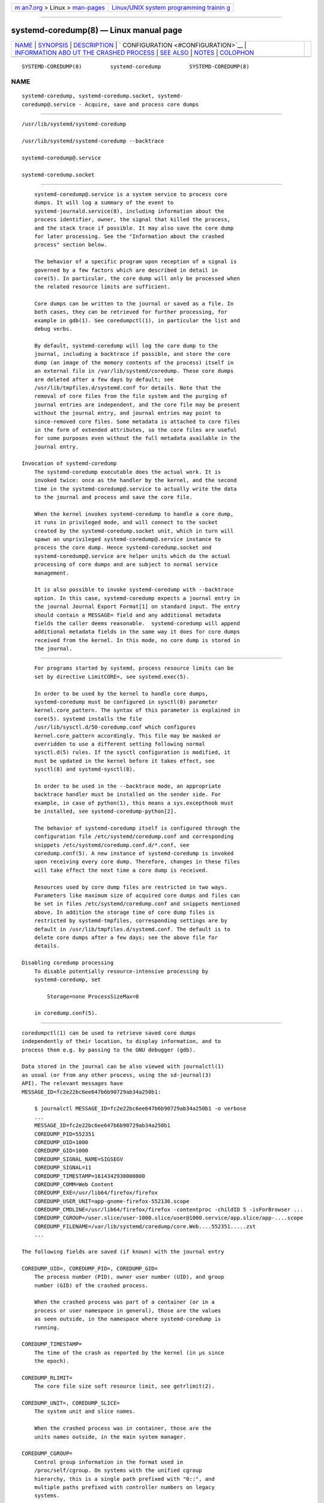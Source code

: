 .. container:: page-top

.. container:: nav-bar

   +----------------------------------+----------------------------------+
   | `m                               | `Linux/UNIX system programming   |
   | an7.org <../../../index.html>`__ | trainin                          |
   | > Linux >                        | g <http://man7.org/training/>`__ |
   | `man-pages <../index.html>`__    |                                  |
   +----------------------------------+----------------------------------+

--------------

systemd-coredump(8) — Linux manual page
=======================================

+-----------------------------------+-----------------------------------+
| `NAME <#NAME>`__ \|               |                                   |
| `SYNOPSIS <#SYNOPSIS>`__ \|       |                                   |
| `DESCRIPTION <#DESCRIPTION>`__ \| |                                   |
| `                                 |                                   |
| CONFIGURATION <#CONFIGURATION>`__ |                                   |
| \|                                |                                   |
| `INFORMATION ABO                  |                                   |
| UT THE CRASHED PROCESS <#INFORMAT |                                   |
| ION_ABOUT_THE_CRASHED_PROCESS>`__ |                                   |
| \| `SEE ALSO <#SEE_ALSO>`__ \|    |                                   |
| `NOTES <#NOTES>`__ \|             |                                   |
| `COLOPHON <#COLOPHON>`__          |                                   |
+-----------------------------------+-----------------------------------+
| .. container:: man-search-box     |                                   |
+-----------------------------------+-----------------------------------+

::

   SYSTEMD-COREDUMP(8)         systemd-coredump         SYSTEMD-COREDUMP(8)

NAME
-------------------------------------------------

::

          systemd-coredump, systemd-coredump.socket, systemd-
          coredump@.service - Acquire, save and process core dumps


---------------------------------------------------------

::

          /usr/lib/systemd/systemd-coredump

          /usr/lib/systemd/systemd-coredump --backtrace

          systemd-coredump@.service

          systemd-coredump.socket


---------------------------------------------------------------

::

          systemd-coredump@.service is a system service to process core
          dumps. It will log a summary of the event to
          systemd-journald.service(8), including information about the
          process identifier, owner, the signal that killed the process,
          and the stack trace if possible. It may also save the core dump
          for later processing. See the "Information about the crashed
          process" section below.

          The behavior of a specific program upon reception of a signal is
          governed by a few factors which are described in detail in
          core(5). In particular, the core dump will only be processed when
          the related resource limits are sufficient.

          Core dumps can be written to the journal or saved as a file. In
          both cases, they can be retrieved for further processing, for
          example in gdb(1). See coredumpctl(1), in particular the list and
          debug verbs.

          By default, systemd-coredump will log the core dump to the
          journal, including a backtrace if possible, and store the core
          dump (an image of the memory contents of the process) itself in
          an external file in /var/lib/systemd/coredump. These core dumps
          are deleted after a few days by default; see
          /usr/lib/tmpfiles.d/systemd.conf for details. Note that the
          removal of core files from the file system and the purging of
          journal entries are independent, and the core file may be present
          without the journal entry, and journal entries may point to
          since-removed core files. Some metadata is attached to core files
          in the form of extended attributes, so the core files are useful
          for some purposes even without the full metadata available in the
          journal entry.

      Invocation of systemd-coredump
          The systemd-coredump executable does the actual work. It is
          invoked twice: once as the handler by the kernel, and the second
          time in the systemd-coredump@.service to actually write the data
          to the journal and process and save the core file.

          When the kernel invokes systemd-coredump to handle a core dump,
          it runs in privileged mode, and will connect to the socket
          created by the systemd-coredump.socket unit, which in turn will
          spawn an unprivileged systemd-coredump@.service instance to
          process the core dump. Hence systemd-coredump.socket and
          systemd-coredump@.service are helper units which do the actual
          processing of core dumps and are subject to normal service
          management.

          It is also possible to invoke systemd-coredump with --backtrace
          option. In this case, systemd-coredump expects a journal entry in
          the journal Journal Export Format[1] on standard input. The entry
          should contain a MESSAGE= field and any additional metadata
          fields the caller deems reasonable.  systemd-coredump will append
          additional metadata fields in the same way it does for core dumps
          received from the kernel. In this mode, no core dump is stored in
          the journal.


-------------------------------------------------------------------

::

          For programs started by systemd, process resource limits can be
          set by directive LimitCORE=, see systemd.exec(5).

          In order to be used by the kernel to handle core dumps,
          systemd-coredump must be configured in sysctl(8) parameter
          kernel.core_pattern. The syntax of this parameter is explained in
          core(5). systemd installs the file
          /usr/lib/sysctl.d/50-coredump.conf which configures
          kernel.core_pattern accordingly. This file may be masked or
          overridden to use a different setting following normal
          sysctl.d(5) rules. If the sysctl configuration is modified, it
          must be updated in the kernel before it takes effect, see
          sysctl(8) and systemd-sysctl(8).

          In order to be used in the --backtrace mode, an appropriate
          backtrace handler must be installed on the sender side. For
          example, in case of python(1), this means a sys.excepthook must
          be installed, see systemd-coredump-python[2].

          The behavior of systemd-coredump itself is configured through the
          configuration file /etc/systemd/coredump.conf and corresponding
          snippets /etc/systemd/coredump.conf.d/*.conf, see
          coredump.conf(5). A new instance of systemd-coredump is invoked
          upon receiving every core dump. Therefore, changes in these files
          will take effect the next time a core dump is received.

          Resources used by core dump files are restricted in two ways.
          Parameters like maximum size of acquired core dumps and files can
          be set in files /etc/systemd/coredump.conf and snippets mentioned
          above. In addition the storage time of core dump files is
          restricted by systemd-tmpfiles, corresponding settings are by
          default in /usr/lib/tmpfiles.d/systemd.conf. The default is to
          delete core dumps after a few days; see the above file for
          details.

      Disabling coredump processing
          To disable potentially resource-intensive processing by
          systemd-coredump, set

              Storage=none ProcessSizeMax=0

          in coredump.conf(5).


-------------------------------------------------------------------------------------------------------------------

::

          coredumpctl(1) can be used to retrieve saved core dumps
          independently of their location, to display information, and to
          process them e.g. by passing to the GNU debugger (gdb).

          Data stored in the journal can be also viewed with journalctl(1)
          as usual (or from any other process, using the sd-journal(3)
          API). The relevant messages have
          MESSAGE_ID=fc2e22bc6ee647b6b90729ab34a250b1:

              $ journalctl MESSAGE_ID=fc2e22bc6ee647b6b90729ab34a250b1 -o verbose
              ...
              MESSAGE_ID=fc2e22bc6ee647b6b90729ab34a250b1
              COREDUMP_PID=552351
              COREDUMP_UID=1000
              COREDUMP_GID=1000
              COREDUMP_SIGNAL_NAME=SIGSEGV
              COREDUMP_SIGNAL=11
              COREDUMP_TIMESTAMP=1614342930000000
              COREDUMP_COMM=Web Content
              COREDUMP_EXE=/usr/lib64/firefox/firefox
              COREDUMP_USER_UNIT=app-gnome-firefox-552136.scope
              COREDUMP_CMDLINE=/usr/lib64/firefox/firefox -contentproc -childID 5 -isForBrowser ...
              COREDUMP_CGROUP=/user.slice/user-1000.slice/user@1000.service/app.slice/app-....scope
              COREDUMP_FILENAME=/var/lib/systemd/coredump/core.Web....552351.....zst
              ...

          The following fields are saved (if known) with the journal entry

          COREDUMP_UID=, COREDUMP_PID=, COREDUMP_GID=
              The process number (PID), owner user number (UID), and group
              number (GID) of the crashed process.

              When the crashed process was part of a container (or in a
              process or user namespace in general), those are the values
              as seen outside, in the namespace where systemd-coredump is
              running.

          COREDUMP_TIMESTAMP=
              The time of the crash as reported by the kernel (in µs since
              the epoch).

          COREDUMP_RLIMIT=
              The core file size soft resource limit, see getrlimit(2).

          COREDUMP_UNIT=, COREDUMP_SLICE=
              The system unit and slice names.

              When the crashed process was in container, those are the
              units names outside, in the main system manager.

          COREDUMP_CGROUP=
              Control group information in the format used in
              /proc/self/cgroup. On systems with the unified cgroup
              hierarchy, this is a single path prefixed with "0::", and
              multiple paths prefixed with controller numbers on legacy
              systems.

              When the crashed process was in a container, this is the full
              path, as seen outside of the container.

          COREDUMP_OWNER_UID=, COREDUMP_USER_UNIT=
              The numerical UID of the user owning the login session or
              systemd user unit of the crashed process, and the user
              manager unit. Both fields are only present for user
              processes.

              When the crashed process was in container, those are the
              values outside, in the main system.

          COREDUMP_SIGNAL_NAME=, COREDUMP_SIGNAL=
              The terminating signal name (with the "SIG" prefix [3]) and
              numerical value. (Both are included because signal numbers
              vary by architecture.)

          COREDUMP_CWD=, COREDUMP_ROOT=
              The current working directory and root directory of the
              crashed process.

              When the crashed process is in a container, those paths are
              relative to the root of the container's mount namespace.

          COREDUMP_OPEN_FDS=
              Information about open file descriptors, in the following
              format:

                  fd:/path/to/file
                  pos:     ...
                  flags:   ...
                  ...

                  fd:/path/to/file
                  pos:     ...
                  flags:   ...
                  ...

              The first line contains the file descriptor number fd and the
              path, while subsequent lines show the contents of
              /proc/pid/fdinfo/fd.

          COREDUMP_EXE=
              The destination of the /proc/pid/exe symlink.

              When the crashed process is in a container, that path is
              relative to the root of the container's mount namespace.

          COREDUMP_COMM=, COREDUMP_PROC_STATUS=, COREDUMP_PROC_MAPS=,
          COREDUMP_PROC_LIMITS=, COREDUMP_PROC_MOUNTINFO=,
          COREDUMP_ENVIRON=
              Fields that map the per-process entries in the /proc/
              filesystem: /proc/pid/comm (the command name associated with
              the process), /proc/pid/exe (the filename of the executed
              command), /proc/pid/status (various metadata about the
              process), /proc/pid/maps (memory regions visible to the
              process and their access permissions), /proc/pid/limits (the
              soft and hard resource limits), /proc/pid/mountinfo (mount
              points in the process's mount namespace), /proc/pid/environ
              (the environment block of the crashed process).

              See proc(5) for more information.

          COREDUMP_HOSTNAME=
              The system hostname.

              When the crashed process was in container, this is the
              container hostname.

          COREDUMP_CONTAINER_CMDLINE=
              For processes running in a container, the commandline of the
              process spawning the container (the first parent process with
              a different mount namespace).

          COREDUMP=
              When the core is stored in the journal, the core image
              itself.

          COREDUMP_FILENAME=
              When the core is stored externally, the path to the core
              file.

          COREDUMP_TRUNCATED=
              Set to "1" when the saved coredump was truncated. (A partial
              core image may still be processed by some tools, though
              obviously not all information is available.)

          COREDUMP_PACKAGE_NAME=, COREDUMP_PACKAGE_VERSION=,
          COREDUMP_PACKAGE_JSON=
              If the executable contained .package metadata ELF notes, they
              will be parsed and attached. The package and packageVersion
              of the 'main' ELF module (ie: the executable) will be
              appended individually. The JSON-formatted content of all
              modules will be appended as a single JSON object, each with
              the module name as the key. For more information about this
              metadata format and content, see the coredump metadata
              spec[4].

          MESSAGE=
              The message generated by systemd-coredump that includes the
              backtrace if it was successfully generated. When
              systemd-coredump is invoked with --backtrace, this field is
              provided by the caller.

          Various other fields exist in the journal entry, but pertain to
          the logging process, i.e.  systemd-coredump, not the crashed
          process. See systemd.journal-fields(7).

          The following fields are saved (if known) with the external file
          listed in COREDUMP_FILENAME= as extended attributes:

          user.coredump.pid, user.coredump.uid, user.coredump.gid,
          user.coredump.signal, user.coredump.timestamp,
          user.coredump.rlimit, user.coredump.hostname, user.coredump.comm,
          user.coredump.exe
              Those are the same as COREDUMP_PID=, COREDUMP_UID=,
              COREDUMP_GID=, COREDUMP_SIGNAL=, COREDUMP_TIMESTAMP=,
              COREDUMP_RLIMIT=, COREDUMP_HOSTNAME=, COREDUMP_COMM=, and
              COREDUMP_EXE=, described above.

          Those can be viewed using getfattr(1). For the core file
          described in the journal entry shown above:

              $ getfattr --absolute-names -d /var/lib/systemd/coredump/core.Web....552351.....zst
              # file: /var/lib/systemd/coredump/core.Web....552351.....zst
              user.coredump.pid="552351"
              user.coredump.uid="1000"
              user.coredump.gid="1000"
              user.coredump.signal="11"
              user.coredump.timestamp="1614342930000000"
              user.coredump.comm="Web Content"
              user.coredump.exe="/usr/lib64/firefox/firefox"
              ...


---------------------------------------------------------

::

          coredump.conf(5), coredumpctl(1), systemd-journald.service(8),
          systemd-tmpfiles(8), core(5), sysctl.d(5),
          systemd-sysctl.service(8).


---------------------------------------------------

::

           1. Journal Export Format
              https://www.freedesktop.org/wiki/Software/systemd/export

           2. systemd-coredump-python
              https://github.com/systemd/systemd-coredump-python

           3. kill(1) expects signal names without the prefix; kill(2) uses
              the prefix; all systemd tools accept signal names both with
              and without the prefix.

           4. the coredump metadata spec
              https://systemd.io/COREDUMP_PACKAGE_METADATA/

COLOPHON
---------------------------------------------------------

::

          This page is part of the systemd (systemd system and service
          manager) project.  Information about the project can be found at
          ⟨http://www.freedesktop.org/wiki/Software/systemd⟩.  If you have
          a bug report for this manual page, see
          ⟨http://www.freedesktop.org/wiki/Software/systemd/#bugreports⟩.
          This page was obtained from the project's upstream Git repository
          ⟨https://github.com/systemd/systemd.git⟩ on 2021-08-27.  (At that
          time, the date of the most recent commit that was found in the
          repository was 2021-08-27.)  If you discover any rendering
          problems in this HTML version of the page, or you believe there
          is a better or more up-to-date source for the page, or you have
          corrections or improvements to the information in this COLOPHON
          (which is not part of the original manual page), send a mail to
          man-pages@man7.org

   systemd 249                                          SYSTEMD-COREDUMP(8)

--------------

Pages that refer to this page:
`coredumpctl(1) <../man1/coredumpctl.1.html>`__, 
`core(5) <../man5/core.5.html>`__, 
`coredump.conf(5) <../man5/coredump.conf.5.html>`__, 
`systemd-journald.service(8) <../man8/systemd-journald.service.8.html>`__

--------------

--------------

.. container:: footer

   +-----------------------+-----------------------+-----------------------+
   | HTML rendering        |                       | |Cover of TLPI|       |
   | created 2021-08-27 by |                       |                       |
   | `Michael              |                       |                       |
   | Ker                   |                       |                       |
   | risk <https://man7.or |                       |                       |
   | g/mtk/index.html>`__, |                       |                       |
   | author of `The Linux  |                       |                       |
   | Programming           |                       |                       |
   | Interface <https:     |                       |                       |
   | //man7.org/tlpi/>`__, |                       |                       |
   | maintainer of the     |                       |                       |
   | `Linux man-pages      |                       |                       |
   | project <             |                       |                       |
   | https://www.kernel.or |                       |                       |
   | g/doc/man-pages/>`__. |                       |                       |
   |                       |                       |                       |
   | For details of        |                       |                       |
   | in-depth **Linux/UNIX |                       |                       |
   | system programming    |                       |                       |
   | training courses**    |                       |                       |
   | that I teach, look    |                       |                       |
   | `here <https://ma     |                       |                       |
   | n7.org/training/>`__. |                       |                       |
   |                       |                       |                       |
   | Hosting by `jambit    |                       |                       |
   | GmbH                  |                       |                       |
   | <https://www.jambit.c |                       |                       |
   | om/index_en.html>`__. |                       |                       |
   +-----------------------+-----------------------+-----------------------+

--------------

.. container:: statcounter

   |Web Analytics Made Easy - StatCounter|

.. |Cover of TLPI| image:: https://man7.org/tlpi/cover/TLPI-front-cover-vsmall.png
   :target: https://man7.org/tlpi/
.. |Web Analytics Made Easy - StatCounter| image:: https://c.statcounter.com/7422636/0/9b6714ff/1/
   :class: statcounter
   :target: https://statcounter.com/
